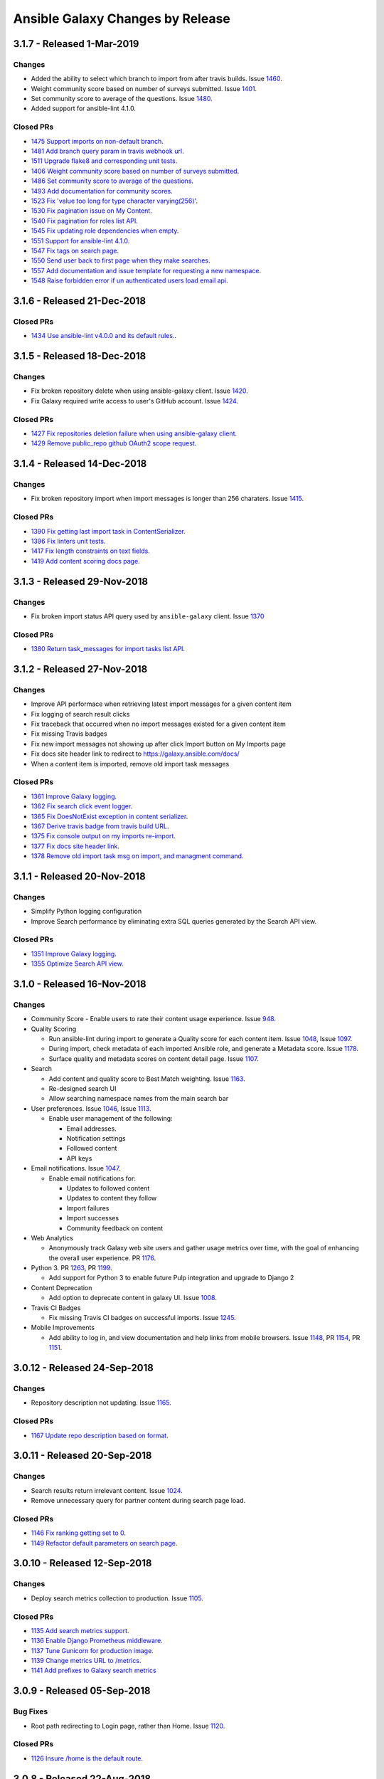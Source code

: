 Ansible Galaxy Changes by Release
=================================

3.1.7 - Released 1-Mar-2019
---------------------------

Changes
```````
- Added the ability to select which branch to import from after travis builds. Issue `1460 <https://github.com/ansible/galaxy/issues/1460>`_.
- Weight community score based on number of surveys submitted. Issue `1401 <https://github.com/ansible/galaxy/issues/1401>`_.
- Set community score to average of the questions. Issue `1480 <https://github.com/ansible/galaxy/issues/1480>`_.
- Added support for ansible-lint 4.1.0.

Closed PRs
``````````

- `1475 Support imports on non-default branch <https://github.com/ansible/galaxy/pull/1475>`_.
- `1481 Add branch query param in travis webhook url <https://github.com/ansible/galaxy/pull/1481>`_.
- `1511 Upgrade flake8 and corresponding unit tests <https://github.com/ansible/galaxy/pull/1511>`_.
- `1406 Weight community score based on number of surveys submitted <https://github.com/ansible/galaxy/pull/1406>`_.
- `1486 Set community score to average of the questions <https://github.com/ansible/galaxy/pull/1486>`_.
- `1493 Add documentation for community scores <https://github.com/ansible/galaxy/pull/1493>`_.
- `1523 Fix 'value too long for type character varying(256)' <https://github.com/ansible/galaxy/pull/1523>`_.
- `1530 Fix pagination issue on My Content <https://github.com/ansible/galaxy/pull/1530>`_.
- `1540 Fix pagination for roles list API <https://github.com/ansible/galaxy/pull/1540>`_.
- `1545 Fix updating role dependencies when empty <https://github.com/ansible/galaxy/pull/1545>`_.
- `1551 Support for ansible-lint 4.1.0 <https://github.com/ansible/galaxy/pull/1551>`_.
- `1547 Fix tags on search page <https://github.com/ansible/galaxy/pull/1547>`_.
- `1550 Send user back to first page when they make searches <https://github.com/ansible/galaxy/pull/1550>`_.
- `1557 Add documentation and issue template for requesting a new namespace <https://github.com/ansible/galaxy/pull/1557>`_.
- `1548 Raise forbidden error if un authenticated users load email api <https://github.com/ansible/galaxy/pull/1548>`_.

3.1.6 - Released 21-Dec-2018
----------------------------

Closed PRs
``````````

- `1434 Use ansible-lint v4.0.0 and its default rules. <https://github.com/ansible/galaxy/pull/1434>`_.

3.1.5 - Released 18-Dec-2018
----------------------------

Changes
```````

- Fix broken repository delete when using ansible-galaxy client. Issue `1420 <https://github.com/ansible/galaxy/issues/1420>`_.
- Fix Galaxy required write access to user's GitHub account. Issue `1424 <https://github.com/ansible/galaxy/issues/1424>`_.

Closed PRs
``````````

- `1427 Fix repositories deletion failure when using ansible-galaxy client <https://github.com/ansible/galaxy/pull/1427>`_.
- `1429 Remove public_repo github OAuth2 scope request <https://github.com/ansible/galaxy/pull/1429>`_.

3.1.4 - Released 14-Dec-2018
----------------------------

Changes
```````
- Fix broken repository import when import messages is longer than 256 charaters. Issue `1415 <https://github.com/ansible/galaxy/issues/1370>`_.

Closed PRs
``````````
- `1390 Fix getting last import task in ContentSerializer <https://github.com/ansible/galaxy/pull/1390>`_.
- `1396 Fix linters unit tests <https://github.com/ansible/galaxy/pull/1396>`_.
- `1417 Fix length constraints on text fields <https://github.com/ansible/galaxy/pull/1417>`_.
- `1419 Add content scoring docs page <https://github.com/ansible/galaxy/pull/1419>`_.

3.1.3 - Released 29-Nov-2018
----------------------------

Changes
```````
- Fix broken import status API query used by ``ansible-galaxy`` client. Issue `1370 <https://github.com/ansible/galaxy/issues/1370>`_

Closed PRs
``````````
- `1380 Return task_messages for import tasks list API <https://github.com/ansible/galaxy/pull/1380>`_.

3.1.2 - Released 27-Nov-2018
----------------------------

Changes
```````
- Improve API performace when retrieving latest import messages for a given content item
- Fix logging of search result clicks
- Fix traceback that occurred when no import messages existed for a given content item
- Fix missing Travis badges
- Fix new import messages not showing up after click Import button on My Imports page
- Fix docs site header link to redirect to `https://galaxy.ansible.com/docs/ <https://galaxy.ansible.com/docs/>`_
- When a content item is imported, remove old import task messages

Closed PRs
``````````
- `1361 Improve Galaxy logging <https://github.com/ansible/galaxy/pull/1361>`_.
- `1362 Fix search click event logger <https://github.com/ansible/galaxy/pull/1362>`_.
- `1365 Fix DoesNotExist exception in content serializer <https://github.com/ansible/galaxy/pull/1365>`_.
- `1367 Derive travis badge from travis build URL <https://github.com/ansible/galaxy/pull/1367>`_.
- `1375 Fix console output on my imports re-import <https://github.com/ansible/galaxy/pull/1375>`_.
- `1377 Fix docs site header link <https://github.com/ansible/galaxy/pull/1377>`_.
- `1378 Remove old import task msg on import, and managment command <https://github.com/ansible/galaxy/pull/1378>`_.


3.1.1 - Released 20-Nov-2018
----------------------------

Changes
```````
- Simplify Python logging configuration
- Improve Search performance by eliminating extra SQL queries generated by the Search API view.

Closed PRs
``````````
- `1351 Improve Galaxy logging <https://github.com/ansible/galaxy/pull/1351>`_.
- `1355 Optimize Search API view <https://github.com/ansible/galaxy/pull/1355>`_.

3.1.0 - Released 16-Nov-2018
----------------------------

Changes
```````
- Community Score
  - Enable users to rate their content usage experience. Issue `948 <https://github.com/ansible/galaxy/issues/948>`_.

- Quality Scoring

  - Run ansible-lint during import to generate a Quality score for each content item. Issue `1048 <https://github.com/ansible/galaxy/issues/1048>`_, Issue `1097 <https://github.com/ansible/galaxy/issues/1097>`_.
  - During import, check metadata of each imported Ansible role, and generate a Metadata score. Issue `1178 <https://github.com/ansible/galaxy/issues/1178>`_.
  - Surface quality and metadata scores on content detail page. Issue `1107 <https://github.com/ansible/galaxy/issues/1107>`_.

- Search

  - Add content and quality score to Best Match weighting. Issue `1163 <https://github.com/ansible/galaxy/issues/1163>`_.
  - Re-designed search UI
  - Allow searching namespace names from the main search bar

- User preferences. Issue `1046 <https://github.com/ansible/galaxy/issues/1046>`_, Issue `1113 <https://github.com/ansible/galaxy/issues/1113>`_.

  - Enable user management of the following:

    - Email addresses.
    - Notification settings
    - Followed content
    - API keys

- Email notifications. Issue `1047 <https://github.com/ansible/galaxy/issues/1047>`_.

  - Enable email notifications for:

    - Updates to followed content
    - Updates to content they follow
    - Import failures
    - Import successes
    - Community feedback on content

- Web Analytics

  - Anonymously track Galaxy web site users and gather usage metrics over time, with the goal of enhancing the overall user experience. PR `1176 <https://github.com/ansible/galaxy/pull/1176>`_.

- Python 3. PR `1263 <https://github.com/ansible/galaxy/pull/1263>`_, PR `1199 <https://github.com/ansible/galaxy/pull/1199>`_.

  - Add support for Python 3 to enable future Pulp integration and upgrade to Django 2

- Content Deprecation

  - Add option to deprecate content in galaxy UI. Issue `1008 <https://github.com/ansible/galaxy/issues/1008>`_.

- Travis CI Badges

  - Fix missing Travis CI badges on successful imports. Issue `1245 <https://github.com/ansible/galaxy/issues/1165>`_.

- Mobile Improvements

  - Add ability to log in, and view documentation and help links from mobile browsers. Issue `1148 <https://github.com/ansible/galaxy/issues/1148>`_, PR `1154 <https://github.com/ansible/galaxy/pull/1154>`_, PR `1151 <https://github.com/ansible/galaxy/pull/1151>`_.


3.0.12 - Released 24-Sep-2018
-----------------------------
Changes
```````
- Repository description not updating. Issue `1165 <https://github.com/ansible/galaxy/issues/1165>`_.

Closed PRs
``````````
- `1167 Update repo description based on format <https://github.com/ansible/galaxy/pull/1167>`_.

3.0.11 - Released 20-Sep-2018
-----------------------------

Changes
```````
- Search results return irrelevant content. Issue `1024 <https://github.com/ansible/galaxy/issues/1024>`_.
- Remove unnecessary query for partner content during search page load.

Closed PRs
``````````
- `1146 Fix ranking getting set to 0 <https://github.com/ansible/galaxy/pull/1146>`_.
- `1149 Refactor default parameters on search page <https://github.com/ansible/galaxy/pull/1146>`_.

3.0.10 - Released 12-Sep-2018
-----------------------------

Changes
```````
- Deploy search metrics collection to production. Issue `1105 <https://github.com/ansible/galaxy/issues/1105>`_.

Closed PRs
``````````
- `1135 Add search metrics support <https://github.com/ansible/galaxy/pull/1135>`_.
- `1136 Enable Django Prometheus middleware <https://github.com/ansible/galaxy/pull/1136>`_.
- `1137 Tune Gunicorn for production image <https://github.com/ansible/galaxy/pull/1137>`_.
- `1139 Change metrics URL to /metrics <https://github.com/ansible/galaxy/pull/1139>`_.
- `1141 Add prefixes to Galaxy search metrics <https://github.com/ansible/galaxy/pull/1141>`_

3.0.9 - Released 05-Sep-2018
----------------------------

Bug Fixes
`````````
- Root path redirecting to Login page, rather than Home. Issue `1120 <https://github.com/ansible/galaxy/issues/1120>`_.

Closed PRs
``````````
- `1126 Insure /home is the default route <https://github.com/ansible/galaxy/pull/1126>`_.

3.0.8 - Released 22-Aug-2018
----------------------------

Bug Fixes
`````````
- Made the help link more obvious, and added a link to the Galaxy project issue queue. Issue `1006 <https://github.com/ansible/galaxy/issues/1006>`_.
- Upgraded to latest version of patternfly-ng. Issue `1010 <https://github.com/ansible/galaxy/issues/1010>`_.
- Fixed issues related to patternfly-ng upgrade.
- Limited display of container logs in Travis CI builds.
- Added support for travis-ci.com server. Issue `1033 <https://github.com/ansible/galaxy/issues/1033>`_.
- Improved Galaxy server side logging.
- Set the avatar URL attribute during Provider Namespace creation.
- Added AnsibleFest 2018 image to the home page.
- Reformatted APB parameter metadata.
- Implemented prettier to enforce Typescript and Less code formatting.
- Improved TypeScript linting.

Closed PRs
``````````
- `1084 Prevent queries on sensitive fields #1084 <https://github.com/ansible/galaxy/pull/1084>`_
- `1070 Fix spacing issues introduced by patternfly update <https://github.com/ansible/galaxy/pull/1070>`_
- `1069 Added help link which links to the github issues <https://github.com/ansible/galaxy/pull/1069>`_
- `1066 Add spinner to indicate when page is loading. <https://github.com/ansible/galaxy/pull/1066>`_
- `1065 Fix about modal. <https://github.com/ansible/galaxy/pull/1065>`_
- `1064 Fix patternfly error messages. <https://github.com/ansible/galaxy/pull/1064>`_
- `1060 Fix make dev/log (#1041) <https://github.com/ansible/galaxy/pull/1060>`_
- `1058 Support multiple Travis CI servers <https://github.com/ansible/galaxy/pull/1058>`_
- `1057 Release/3.0.8 request id logging <https://github.com/ansible/galaxy/pull/1057>`_
- `1053 Make documentation link more visible. <https://github.com/ansible/galaxy/pull/1053>`_
- `1051 Set ProviderNamespace.avatar_url (#1035) <https://github.com/ansible/galaxy/pull/1051>`_
- `1050 Updated galaxy team <https://github.com/ansible/galaxy/pull/1050>`_
- `1044 Upgrade to latest patternfly-ng <https://github.com/ansible/galaxy/pull/1044>`_
- `1027 Reformat some APB parameter metadata on save <https://github.com/ansible/galaxy/pull/1027>`_
- `1023 Enforce TypeScript and Less code formatting with prettier.  <https://github.com/ansible/galaxy/pull/1023>`_
- `1021 Disable lazy loading on my content <https://github.com/ansible/galaxy/pull/1021>`_
- `1020 Remove TS unused variables  <https://github.com/ansible/galaxy/pull/1020>`_
- `1019 Fix license in galaxyui package.json <https://github.com/ansible/galaxy/pull/1019>`_
- `1018 Enable no-consecutive-blank-lines rule <https://github.com/ansible/galaxy/pull/1018>`_
- `1017 Enable tslint interface-name rule <https://github.com/ansible/galaxy/pull/1017>`_
- `1016 Enable prefer-for-of in tslint <https://github.com/ansible/galaxy/pull/1016>`_
- `1015 Backport/866 tslint recommend <https://github.com/ansible/galaxy/pull/1015>`_
- `1014 Backport/739 lazy loading <https://github.com/ansible/galaxy/pull/1014>`_

3.0.7 - Released 09-Aug-2018
----------------------------

Bug Fixes
`````````
- Removed featured icon from home page.

Closed PRs
``````````
- `1036 Remove featured icon from home page <https://github.com/ansible/galaxy/pull/1037>`_.

3.0.6 - Released 09-Aug-2018
----------------------------

Bug Fixes
`````````
- Travis CI notification not triggering an import. Issue `#1033 <https://github.com/ansible/galaxy/issues/1033>`_.

Closed PRs
``````````
- `1036 Restore GITHUB_TASK_USERS <https://github.com/ansible/galaxy/pull/1036>`_

3.0.5 - Released 03-Aug-2018
----------------------------

Bug Fixes
`````````
- Fixed broken error handling on home page, when 500 errors arise from the Namespace resource. Issue `#981 <https://github.com/ansible/galaxy/issues/981>`_.
- Fixed stacktrace on My Content page.
- Added Developer's Guide to Galaxy docs.
- Added required packages, `gcc` and `python-devel`, to release build process
- On Search and Community pages, added automatic scroll to the top of the page after navigating to next page. Issue `#750 <https://github.com/ansible/galaxy/issues/750>`_.
- On an authors page, added ability to sort by forks, stargazers, downloads and watchers. Issue `#965 <https://github.com/ansible/galaxy/issues/965>`_.
- Updated install and usage docs for `Mazer <https://github.com/ansible/mazer>`_. Mazer issue `#106 <https://github.com/ansible/mazer/issues/106>`_.
- Applied style fixes to Role README display. Issue `#718 <https://github.com/ansible/galaxy/issues/718>`_.
- Fixed copy-to-clipboard styling. Issue `#722 <https://github.com/ansible/galaxy/issues/722>`_.
- Applied style fixes to Content Detail page. Issue `#722 <https://github.com/ansible/galaxy/issues/722>`_.
- Improved breadcrumb styling on mobile screens. Issue `#718 <https://github.com/ansible/galaxy/issues/722>`_.
- Improved documentation for `role_name`. Issue `#939 <https://github.com/ansible/galaxy/issues/939>`_.
- Fixed search page parameter error. Issue `#919 <https://github.com/ansible/galaxy/issues/919>`_.
- Fixed image sizing on Content Detail and Search pages. Issues `#934 <https://github.com/ansible/galaxy/issues/934>`_ and `#927 <https://github.com/ansible/galaxy/issues/927>`_.
- Fixed tooltip flicker on Travis icons. Issue `#938 <https://github.com/ansible/galaxy/issues/932>`_.
- Added pagination and filtering on My Content repositories list. Issue `#582 <https://github.com/ansible/galaxy/issues/582>`_ and `#935 <https://github.com/ansible/galaxy/issues/935>`_.

Closed PRs
``````````
- `1002 Fix broken error handling <https://github.com/ansible/galaxy/pull/1002>`_
- `1001 Fix stack trace on my-content page <https://github.com/ansible/galaxy/pull/1001>`_
- `997 Add developer's guides <https://github.com/ansible/galaxy/pull/997>`_
- `996 Install required packages when building release image <https://github.com/ansible/galaxy/pull/996>`_
- `987 Make pages scroll to top when they are loaded <https://github.com/ansible/galaxy/pull/987>`_
- `972 mazer_role_loader docs for galaxy.ansible.com/docs <https://github.com/ansible/galaxy/pull/972>`_
- `970 Read me button and tag style fixes <https://github.com/ansible/galaxy/pull/970>`_
- `969 Added option to filter by download, star, watcher and fork count on a… <https://github.com/ansible/galaxy/pull/969>`_
- `964 Style upgrades to clipboard <https://github.com/ansible/galaxy/pull/964>`_
- `961 Improve breadcrumbs <https://github.com/ansible/galaxy/pull/961>`_
- `958 Fix description and minor style issues on author detail page. <https://github.com/ansible/galaxy/pull/958>`_
- `952 Improve doc for role_name and Git-installed roles <https://github.com/ansible/galaxy/pull/952>`_
- `940 Convert page URL parameters to integers on search page. <https://github.com/ansible/galaxy/pull/940>`_
- `938 Fix tooltip flicker on travis icons <https://github.com/ansible/galaxy/pull/938>`_
- `937 Prevent images on content detail from getting stretched out <https://github.com/ansible/galaxy/pull/937>`_
- `931 Prevent search images from stretching out <https://github.com/ansible/galaxy/pull/931>`_
- `928 Add pagination and searching repositories on My Content page <https://github.com/ansible/galaxy/pull/928>`_


3.0.4 - Released 30-Jul-2018
----------------------------

Bug Fixes
`````````
- Fixed 500 errors resulting from the maximum number of database connections being reached. Issue `#977 <https://github.com/ansible/galaxy/issues/977>`_.

Closed PRs
``````````
- `986 Disable Django persistent connections <https://github.com/ansible/galaxy/pull/986>`_
- `984 Limit persistent connection lifetime <https://github.com/ansible/galaxy/pull/984>`_


3.0.3 - Released 20-Jul-2018
----------------------------

Bug Fixes
`````````
- Improve mobile view of home, search, and author detail pages.
- For missing import date on search results, bypass call to moment.js.
- Add JS source maps to enable better debugging and troubleshooting.
- Fix partner carousel template on landing page.
- Add Nginx redirects for '/docs' and '/intro', redirecting to '/docs/'.
- Prevent random tag being added to search params during navigation. Issue `#809 <https://github.com/ansible/galaxy/issues/809>`_.
- During import process, default to the repository default branch, not 'master'. Issue `#857 <https://github.com/ansible/galaxy/issues/857>`_.
- Fix JS error that prevented removal of existing Namespace owners and provider namespaces.
- Limit repository attributes (i.e. commit message, description, etc.) to 256 chars.
- For content details, show the git tag value, rather than the strict semantic format value.
- Show Red Hat logo On production docs site.
- Document git tag version requirements.
- On search page, enable right-click on links, adjust icon sizing, fix confusing hover
  styles, fix ordering of cloud platforms. Issues: `#744 <https://github.com/ansible/galaxy/issues/744>`_, `#720 <https://github.com/ansible/galaxy/issues/720>`_, `#812 <https://github.com/ansible/galaxy/issues/812>`_, `#813 <https://github.com/ansible/galaxy/issues/813>`_, `#817 <https://github.com/ansible/galaxy/issues/817>`_.
- Fix broken 'Community' link on content detail page. Issue `#850 <https://github.com/ansible/galaxy/issues/850>`_.

Closed PRs
``````````
- `930 Fix Nginx static route <https://github.com/ansible/galaxy/pull/930>`_
- `913 Merge pull request #912 from newswangerd/author-detail-extravaganza-r <https://github.com/ansible/galaxy/pull/913>`_
- `910 Author detail extravaganza <https://github.com/ansible/galaxy/pull/910>`_
- `880 Add regex to check if dates are valid before passing to moment. <https://github.com/ansible/galaxy/pull/880>`_
- `877 Responsive search <https://github.com/ansible/galaxy/pull/877>`_
- `872 Generate source maps during build <https://github.com/ansible/galaxy/pull/872>`_
- `871 Should be ng-template <https://github.com/ansible/galaxy/pull/871>`_
- `864 Fix nginx redirects <https://github.com/ansible/galaxy/pull/864>`_
- `863 Fix tagging issue on search page. <https://github.com/ansible/galaxy/pull/863>`_
- `862 Make home page more responsive <https://github.com/ansible/galaxy/pull/862>`_
- `858 Use only default branch for import <https://github.com/ansible/galaxy/pull/858>`_
- `847 Fixes broken owner removal <https://github.com/ansible/galaxy/pull/847>`_
- `845 Limit Repository char fields to 256 chars <https://github.com/ansible/galaxy/pull/845>`_
- `844 Show version tag <https://github.com/ansible/galaxy/pull/844>`_
- `842 Fix docs logo <https://github.com/ansible/galaxy/pull/842>`_
- `838 Add version requirements to docs <https://github.com/ansible/galaxy/pull/838>`_
- `836 Use default cursor for tag hover <https://github.com/ansible/galaxy/pull/836>`_
- `835 Add 'name' to order_by params <https://github.com/ansible/galaxy/pull/835>`_
- `834 Fix broken community link <https://github.com/ansible/galaxy/pull/834>`_
- `833 Fix search links and icon sizing <https://github.com/ansible/galaxy/pull/833>`_

3.0.2 - Released 03-Jul-2018
----------------------------

Bug Fixes
`````````
- Prevent existing repositories from being renamed with '-' converted to '_'
- Stop failng imports for lint warnings
- Revert namespace changes, where '-' was converted to '_' for existing namespaces.

Closed PRs
``````````
- `825 Disable mandatory linting <https://github.com/ansible/galaxy/pull/825>`_
- `821 Fix APB name parse <https://github.com/ansible/galaxy/pull/821>`_
- `820 Revert replacing underscores with dashes in existing namespaces <https://github.com/ansible/galaxy/pull/820>`_
- `806 Prevent rename of exisiting repos <https://github.com/ansible/galaxy/pull/806>`_


3.0.1 - Released 03-Jul-2018
----------------------------

Bug Fixes
`````````
- Removed Partner menu
- Fixed Sort dropdown not populating on Search page
- Perform case insensitive matching on Platforms during import
- Fixed duplicate key error happening on imports when existing Repository object not found
- Fixed creation of new Repository objects when existing object not found, which was causing some existing roles to be renamed with '-' converted to '_'
- Enable Galaxy Admins to start an import on any repository
- Change filter on My Imports page to match exact user namespace
- Perform case insensitive match when installing roles using ``ansible-galaxy`` CLI
- Fixes broken ``ansible-galaxy search``, when using keywords
- Fix broken polling on My Imports page
- Add tooltip to import status on My Content page
- Add missing logging messages to the API and UI
- Fixed missing API response data that contributed to ``ansible-galaxy import`` breaking in Ansible 2.7.0
- Provide missing page titles in docs

Closed PRs
``````````
- `803 Fix broken client search <https://github.com/ansible/galaxy/pull/803>`_
- `801 Docs: Add missing page titles <https://github.com/ansible/galaxy/pull/801>`_
- `797 Partial fix for #796 <https://github.com/ansible/galaxy/pull/797>`_
- `792 Use INFO level for import log messages <https://github.com/ansible/galaxy/pull/792>`_
- `790 Perform case insensitive platform match <https://github.com/ansible/galaxy/pull/790>`_
- `789 Fix My Import polling <https://github.com/ansible/galaxy/pull/789>`_
- `788 Exact namespace filter on My Imports <https://github.com/ansible/galaxy/pull/788>`_
- `787 Case insensitive lookup on Namespace <https://github.com/ansible/galaxy/pull/787>`_
- `784 Fix Content Creation Error <https://github.com/ansible/galaxy/pull/784>`_
- `778 Allow admins to import any role <https://github.com/ansible/galaxy/pull/778>`_
- `772 Disable Partner menu <https://github.com/ansible/galaxy/pull/772>`_
- `771 Populate sort dropdown on Search page <https://github.com/ansible/galaxy/pull/771>`_

3.0.0 - Released 30-Jun-2018
----------------------------
- Move deployment of the public site from EC2 to OpenShift Dedicated
- Refactor the import process to support multiple static analysis tools, and to support future content testing
- Enforce Semantic Version format for git tags to be imported as versions
- Enforce Python compatability for new namespaces
- Add the ability to import multi-content repositories. Will only turn on multi-role support for 3.0.
- Add ability to import [Ansible Playbook Bundles (APBs)](https://github.com/ansibleplaybookbundle)
- Add database and API support for vendor namespaces, multi-role repositories, Ansible Playbook bundles (APBs), and multiple public source code management platforms
- Modernize the user interface (UI), including the implementation of Patternfly
- Add UI features to enable Galaxy admins to create and modify namespaces
- Add UI features that enable namespace owners to modify and maintain their namespaces
- Add UI features to support multi-role repositories, and new content types including APBs
- Remove and replace Elasticsearch with Postgres full-text search
- Rank search results by a calculated Best Match score that combines matched filters + download count
- Upgrade to Django 1.11, and begin adding Python 3 support
- Added doc site
